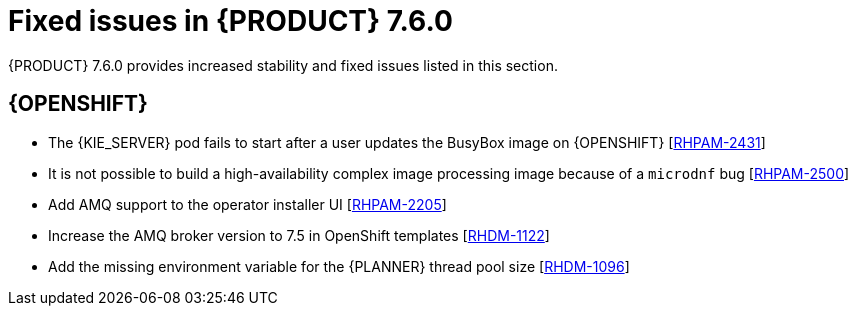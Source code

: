 [id='rn-750-fixed-issues-ref']
= Fixed issues in {PRODUCT} 7.6.0

{PRODUCT} 7.6.0 provides increased stability and fixed issues listed in this section.

ifdef::PAM[]
[NOTE]
====
{PRODUCT_DM} fixed issues apply to {PRODUCT_PAM} as well. For a list of {PRODUCT_DM} 7.6.0 fixed issues, see the https://access.redhat.com/documentation/en-us/red_hat_decision_manager/7.6/html-single/release_notes_for_red_hat_decision_manager_7.6/index[_Release Notes for Red Hat Decision Manager 7.6_]
====

== Installer

* {JWS}-only datasource configuration is missing elements [https://issues.redhat.com/browse/RHPAM-2428[RHPAM-2428]]

== {CENTRAL}

* After execution of a multi-instance subprocess, nodes are not blurred even though the process instance is completed [https://issues.redhat.com/browse/RHPAM-2472[RHPAM-2472]]

* Cloning from a remote Git repostory that requires credentials does not work [https://issues.redhat.com/browse/RHPAM-2531[RHPAM-2531]]

* An error dialog appears when you import a sample project twice [https://issues.redhat.com/browse/RHPAM-2434[RHPAM-2434]]

* You cannot upload or download files that contain spaces or ampersands (`&`) in the name [https://issues.redhat.com/browse/RHPAM-2368[RHPAM-2368]]

* Performance issues occur when you open assets with the project explorer [https://issues.redhat.com/browse/RHPAM-2359[RHPAM-2359]]

* Role permissions do not persist and can reset after some time [https://issues.redhat.com/browse/RHPAM-2342[RHPAM-2342]]

* A JavaScript error occurs when you try to modify action columns in guided decision table [https://issues.redhat.com/browse/RHPAM-2286[RHPAM-2286]]

* Set the default runtime strategy in the new deployment unit wizard as it is set in `kie-deployment-descriptor.xml` file [https://issues.redhat.com/browse/RHPAM-2119[RHPAM-2119]]

* Process designer performance degradation occurs for large processes [https://issues.redhat.com/browse/RHPAM-1976[RHPAM-1976]]

* The *Manage section* filter tag displays the raw query instead of the named filter [https://issues.redhat.com/browse/RHPAM-1194[RHPAM-1194]]

* A form modeler error occurs after you click *New Instance* in the *MultipleSubForm Field properties* window [https://issues.redhat.com/browse/RHPAM-1027[RHPAM-1027]]

== High availability
* Indexing in high-availability {CENTRAL} repeatedly creates threads that cause a {CENTRAL} pod to fail [https://issues.redhat.com/browse/RHPAM-2477[RHPAM-2477]]

* {CENTRAL} imports a sample project several times [https://issues.redhat.com/browse/RHPAM-2372[RHPAM-2372]]

* A `TimeoutException` occurs when you log in to clustered {CENTRAL} [https://issues.redhat.com/browse/RHPAM-1749[RHPAM-1749]]


== Process engine
* A `GlobalTimerService.timerJobsPerSession` leak occurs with the `StartProcess` timer [https://issues.redhat.com/browse/RHPAM-2479[RHPAM-2479]]

* The engine must perform security checking (based on required roles) on process operations only [https://issues.redhat.com/browse/RHPAM-2449[RHPAM-2449]]

* The REST API returns a quoted string, which is an invalid type, instead of a `json` or `xml` object [https://issues.redhat.com/browse/RHPAM-2012[RHPAM-2012]]

== {KIE_SERVER}

* {KIE_SERVER} periodically restarts if a container deployment fails [https://issues.redhat.com/browse/RHPAM-1793[RHPAM-1793]]

== Smart Router

* Smart Router must provide authentication for management endpoints [https://issues.redhat.com/browse/RHPAM-2462[RHPAM-2462]]

endif::[]

ifdef::DM[]
== Decision engine

* A newline within the rule cell of a spreadsheet is incorrectly included as a value [https://issues.redhat.com/browse/RHDM-1147[RHDM-1147]]

* The decision engine does not promote an `int` value to `double` when necessary to invoke a method in the left-hand side of a rule [https://issues.redhat.com/browse/RHDM-1135[RHDM-1135]]

* The decision engine must support a consequence of up to 24 parameters [https://issues.redhat.com/browse/RHDM-1133[RHDM-1133]]

* Issues exist with `STREAM` mode, expired events, and `instanceof` [https://issues.redhat.com/browse/RHDM-1126[RHDM-1126]]

* Issue exists with rules sharing the same constraint involving expired events and `mvel` [https://issues.redhat.com/browse/RHDM-1124[RHDM-1124]]

* If you insert events that are already expired, the collect operation in the first `fireAllRules` does not take them into account [https://issues.redhat.com/browse/RHDM-1112[RHDM-1112]]

== {CENTRAL}

* Cloning from a remote Git repostory that requires credentials does not work [https://issues.redhat.com/browse/RHPAM-2531[RHPAM-2531]]

* An error dialog appears when you import a sample project twice [https://issues.redhat.com/browse/RHPAM-2434[RHPAM-2434]]

* You cannot upload or download files that contain spaces or ampersands (`&`) in the name [https://issues.redhat.com/browse/RHPAM-2368[RHPAM-2368]]

* Performance issues occur when you open assets with the project explorer [https://issues.redhat.com/browse/RHPAM-2359[RHPAM-2359]]

* Roles permissions do not persist and can reset after some time [https://issues.redhat.com/browse/RHPAM-2342[RHPAM-2342]]

* A JavaScript error occurs when you try to modify action columns in guided decision table [https://issues.redhat.com/browse/RHPAM-2286[RHPAM-2286]]

* Set the default runtime strategy in the new deployment unit wizard as it is set in `kie-deployment-descriptor.xml` file [https://issues.redhat.com/browse/RHPAM-2119[RHPAM-2119]]

* In the DMN designer, validation does not report a non-existing operator [https://issues.redhat.com/browse/RHDM-1119[RHDM-1119]]

* Suggested values for DMN context expressions in test scenarios are wrong [https://issues.redhat.com/browse/RHDM-1116[RHDM-1116]]

* When you attempt to modify action columns of a guided decision table, a JavaScript error occurs [https://issues.redhat.com/browse/RHDM-1036[RHDM-1036]]

* On Windows, when the user name contains special characters an error occurs during log in [https://issues.redhat.com/browse/RHDM-813[RHDM-813]]

== High availability
* Indexing in high-availability {CENTRAL} repeatedly creates threads that cause a {CENTRAL} pod to fail [https://issues.redhat.com/browse/RHPAM-2477[RHPAM-2477]]

* {CENTRAL} imports a sample project several times [https://issues.redhat.com/browse/RHPAM-2372[RHPAM-2372]]

* A `TimeoutException` occurs when you log in to clustered {CENTRAL} [https://issues.redhat.com/browse/RHPAM-1749[RHPAM-1749]]

== {KIE_SERVER}

* Creation of a `KieContainer` fails without a helpful error message if the content of the `kmodule.xml` file is invalid [https://issues.redhat.com/browse/RHDM-1118[RHDM-1118]]

== Decision Model and Notation (DMN)

* When you delete a decision service, all associated decisions are also deleted [https://issues.redhat.com/browse/RHDM-970[RHDM-970]]
endif::[]

== {OPENSHIFT}

* The {KIE_SERVER} pod fails to start after a user updates the BusyBox image on {OPENSHIFT} [https://issues.jboss.org/browse/RHPAM-2431[RHPAM-2431]]

* It is not possible to build a high-availability complex image processing image because of a `microdnf` bug [https://issues.redhat.com/browse/RHPAM-2500[RHPAM-2500]]

* Add AMQ support to the operator installer UI [https://issues.redhat.com/browse/RHPAM-2205[RHPAM-2205]]

* Increase the AMQ broker version to 7.5 in OpenShift templates [https://issues.redhat.com/browse/RHDM-1122[RHDM-1122]]

* Add the missing environment variable for the {PLANNER} thread pool size [https://issues.redhat.com/browse/RHDM-1096[RHDM-1096]]
